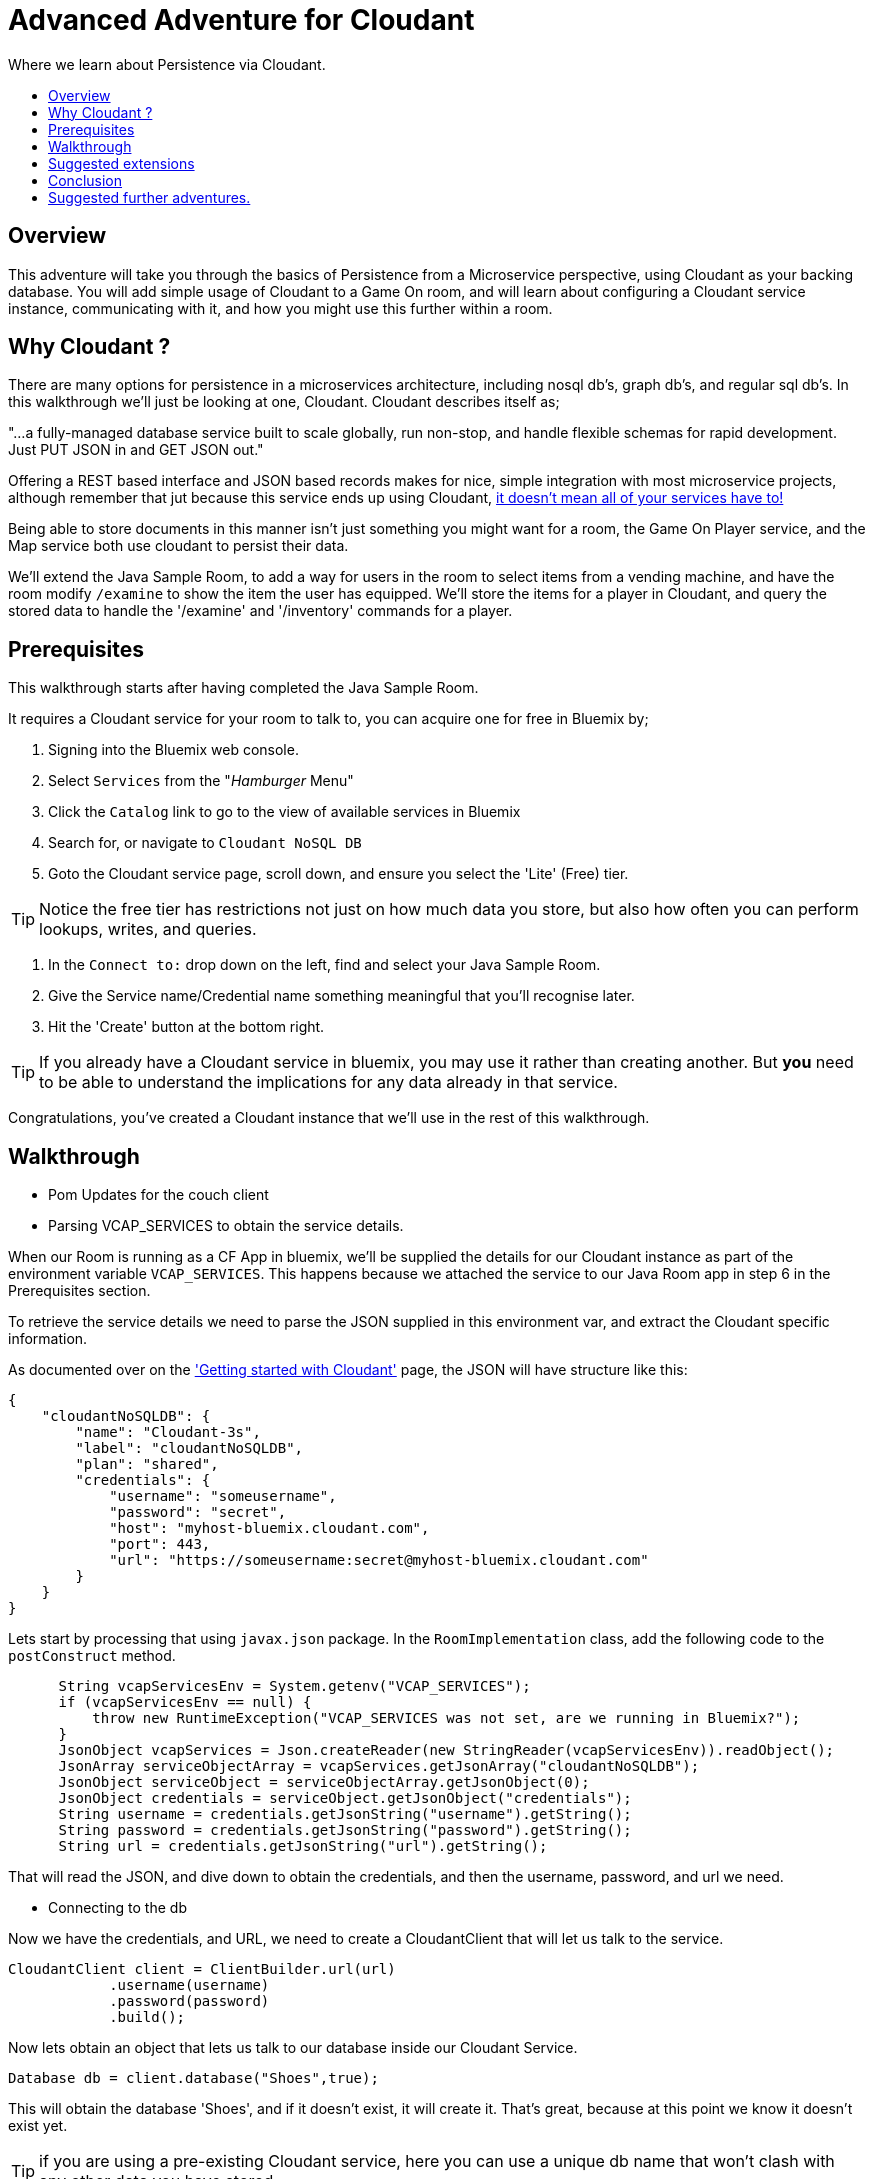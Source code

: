 = Advanced Adventure for Cloudant
:icons: font
:toc:
:toc-title:
:toc-placement: preamble
:toclevels: 2
:cloudant: https://cloudant.com/
:cloudantabout: https://developer.ibm.com/clouddataservices/docs/cloudant/
:microserviceowndb: https://plainoldobjects.com/2015/09/02/does-each-microservice-really-need-its-own-database-2/
:cloudantservice: https://console.ng.bluemix.net/catalog/services/cloudant-nosql-db/
:servicecatalog: https://console.ng.bluemix.net/catalog/?taxonomyNavigation=services
:cloudantstarter: https://console.ng.bluemix.net/docs/services/Cloudant/index.html#getting-started-with-cloudant

Where we learn about Persistence via Cloudant.

## Overview

This adventure will take you through the basics of Persistence from a Microservice perspective, using Cloudant
as your backing database. You will add simple usage of Cloudant to a Game On room, and will learn about configuring
a Cloudant service instance, communicating with it, and how you might use this further within a room.

## Why Cloudant ?

There are many options for persistence in a microservices architecture, including nosql db's, graph db's, and regular
sql db's. In this walkthrough we'll just be looking at one, Cloudant. Cloudant describes itself as;

"...a fully-managed database service built to scale globally, 
run non-stop, and handle flexible schemas for rapid development. Just PUT JSON in and GET JSON out."

Offering a REST based interface and JSON based records makes for nice, simple integration with most
microservice projects, although remember that jut because this service ends up using Cloudant, 
{microserviceowndb}[it doesn't mean all of your services have to!] 

Being able to store documents in this manner isn't just something you might want for a room, the Game On Player 
service, and the Map service both use cloudant to persist their data.

We'll extend the Java Sample Room, to add a way for users in the room to select items from a vending
machine, and have the room modify `/examine` to show the item the user has equipped. We'll store the
items for a player in Cloudant, and query the stored data to handle the '/examine' and '/inventory' 
commands for a player.

## Prerequisites

This walkthrough starts after having completed the Java Sample Room. 

It requires a Cloudant service for your room to talk to, you can acquire one for free 
in Bluemix by;

1. Signing into the Bluemix web console.
2. Select `Services` from the "_Hamburger_ Menu"
3. Click the `Catalog` link to go to the view of available services in Bluemix
4. Search for, or navigate to `Cloudant NoSQL DB`
5. Goto the Cloudant service page, scroll down, and ensure you select the 'Lite' (Free) tier.

TIP: Notice the free tier has restrictions not just on how much data you store, but also how 
often you can perform lookups, writes, and queries.

6. In the `Connect to:` drop down on the left, find and select your Java Sample Room.
7. Give the Service name/Credential name something meaningful that you'll recognise later.
8. Hit the 'Create' button at the bottom right. 

TIP: If you already have a Cloudant service in bluemix, you may use it rather than creating another.
But *you* need to be able to understand the implications for any data already in that service.

Congratulations, you've created a Cloudant instance that we'll use in the rest of this walkthrough.

## Walkthrough

* Pom Updates for the couch client
* Parsing VCAP_SERVICES to obtain the service details.

When our Room is running as a CF App in bluemix, we'll be supplied the details for our Cloudant instance
as part of the environment variable `VCAP_SERVICES`. This happens because we attached the service to our
Java Room app in step 6 in the Prerequisites section.

To retrieve the service details we need to parse the JSON supplied in this environment var, and extract
the Cloudant specific information. 

As documented over on the {cloudantstarter}['Getting started with Cloudant'] page, the JSON will have structure like this:
[source, json]
----
{
    "cloudantNoSQLDB": {
        "name": "Cloudant-3s",
        "label": "cloudantNoSQLDB",
        "plan": "shared",
        "credentials": {
            "username": "someusername",
            "password": "secret",
            "host": "myhost-bluemix.cloudant.com",
            "port": 443,
            "url": "https://someusername:secret@myhost-bluemix.cloudant.com"
        }
    }
}
----

Lets start by processing that using `javax.json` package. In the `RoomImplementation`
class, add the following code to the `postConstruct` method.

[source,java]
----
      String vcapServicesEnv = System.getenv("VCAP_SERVICES");
      if (vcapServicesEnv == null) {
          throw new RuntimeException("VCAP_SERVICES was not set, are we running in Bluemix?");
      }
      JsonObject vcapServices = Json.createReader(new StringReader(vcapServicesEnv)).readObject();
      JsonArray serviceObjectArray = vcapServices.getJsonArray("cloudantNoSQLDB");
      JsonObject serviceObject = serviceObjectArray.getJsonObject(0);
      JsonObject credentials = serviceObject.getJsonObject("credentials");
      String username = credentials.getJsonString("username").getString();
      String password = credentials.getJsonString("password").getString();
      String url = credentials.getJsonString("url").getString();	  
----

That will read the JSON, and dive down to obtain the credentials, and then the username, password, 
and url we need. 

* Connecting to the db

Now we have the credentials, and URL, we need to create a CloudantClient that will let us
talk to the service. 

[source,java]
----
CloudantClient client = ClientBuilder.url(url)
            .username(username)
            .password(password)
            .build();
----

Now lets obtain an object that lets us talk to our database inside our Cloudant Service.

[source,java]
----
Database db = client.database("Shoes",true);
----

This will obtain the database 'Shoes', and if it doesn't exist, it will create it. That's great, 
because at this point we know it doesn't exist yet. 

TIP: if you are using a pre-existing Cloudant service, here you can use a unique db name that won't
clash with any other data you have stored. 

* Creating a simple item selection machine in Game On.

We take a quick twisty road away from persistence for a moment, because we need something to persist. 

Lets create ourselves an imaginary machine that the player can use to pick a pair of shoes. To keep
this walkthrough brief, we'll limit the machine to existing via custom commands, but if you follow
the 'Adding items to your room' tutorial, you can easily make it into a real Game On room item.

First we'll add some shoes for our machine to stock.. in the RoomImplementation class, add 
a class variable declaration like this:

[source,java]
----
final static String shoes[][] = { 
   {"Red Stilettos", "a beautiful pair of red stiletto heels."},
   {"Pink GoGo Boots", "a shockingly high platformed pair of gogo boots."},
   {"Green Strappy Sandals", "a curious combination seemingly held together by"+
                             " many tiny buckles."},
   {"Blue Wedge Heels", "a deep blue pair of very high wedge heels."},
   {"Black Oxfords", "a dull boring pair of oxfords, with a 5 inch heel."}
};							 
----

We'll use the primary index to know which pair we are talking about, and the secondary to 
obtain details about the shoes. We'll try to keep the descriptions so that we can add them to 
text based on the template "<PlayerName> is wearing".

Find the `processCommand` method in the `RoomImplementation` class. It's main logic is comprised of a
switch statement that compares the command the user entered, with the commands the room understands. 
Add a block to that switch statement that looks like the following:

[source,java]
----
case "/listshoes" :
	StringBuilder resp = new StringBuilder();
	sb.append("There are the following shoes available;\n");
    for(String[] shoe in shoes){
	  sb.append("* \"");
	  sb.append(shoe[0]);
	  sb.append("\" - \"");
	  sb.append(shoe[1]);
	  sb.append("\"");
	}
	endpoint.sendMessage(session,
                            Message.createSpecificEvent(userId,
							resp.toString()));
    break;	
----

Thats enough to allow our users to discover our shoes, now lets allow them to equip a pair. 

[source,java]
----
case "/equip" :
	if(remainder == null){
	endpoint.sendMessage(session,
                            Message.createSpecificEvent(userId,
							"Equip what? maybe try /listshoes, and pick a pair"));	
	}
    for(String[] shoe in shoes){
		if(shoe[0].toLowerCase().equals(remainder)){
			endpoint.sendMessage(session,
                            Message.createSpecificEvent(userId,
							"You are now wearing "+shoe[1]));	
			return;
		}
	}
	//no match
	endpoint.sendMessage(session,
                            Message.createSpecificEvent(userId,
							"I couldn't find "+remainder+" to equip."+
							" Maybe try /listshoes, and pick a pair")););
    break;	
----

And thats enough to allow a player do do `/equip red stilettos` and have an appropriate
response go back. 

So far, the room is still stateless, although we've allowed the user to pick from 
a list of shoes, and told them they are now wearing them, we forgot we did that as soon
as we sent them the message.

Effectively that's as far as you can get without some sort of persistence. We know we plan 
to use cloudant, so 

* Tracking the equipped item via the database.
  Store details for the currently equipped shoes into the db, actual details
  not array index, then the shoes will always work as expected even after the array
  is edited. 
* Querying the db for `/examine` command
  Lookup userId, retrieve details for currently selected shoes.. play them out via examine
  
* Allowing the player to own multiple items.
  add a /take command that associates multiple descriptions to the player
  add an 'inventory' field that implies the shoes are in inventory, not equipped
  default inventory field to 'false' so all existing data is still equipped.  
  
* Querying the db for `/inventory` command
  lookup all shoe details for current userId.
  
* Updating the `/examine` command to only return the equipped shoes.
  convert query to search for userId with inventory=false.

## Suggested extensions

* Store the item descriptions themselves in the db
* Use the database to store id's of users trusted to add items to the vending machine
** Add commands to allow trusted users to update the machine content
+
NOTE: Remember to continue to support items people have that are no longer offered!

## Conclusion

You have now learnt a little about how to talk to Cloudant, and use it to persist
data from your Microservice. Although here the example is just for fun, you can 
hopefully see how you could apply the same approach for more serious data within 
a service.

## Suggested further adventures.

Consider taking a look at the JSR-107 adventure, it would be interesting to store 
active items in a Cache, and prepopulate the cache from the db. You could also investigate
the JSR-107 Write-through behavior to keep the db up to date with cache changes.

Or maybe take a look at the Adding items to your room adventure, and learn how you
could turn the vending machine, and the items the player obtains from it, into proper
Game On entities. 
